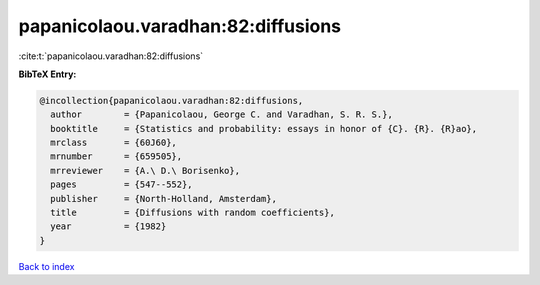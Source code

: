 papanicolaou.varadhan:82:diffusions
===================================

:cite:t:`papanicolaou.varadhan:82:diffusions`

**BibTeX Entry:**

.. code-block:: bibtex

   @incollection{papanicolaou.varadhan:82:diffusions,
     author        = {Papanicolaou, George C. and Varadhan, S. R. S.},
     booktitle     = {Statistics and probability: essays in honor of {C}. {R}. {R}ao},
     mrclass       = {60J60},
     mrnumber      = {659505},
     mrreviewer    = {A.\ D.\ Borisenko},
     pages         = {547--552},
     publisher     = {North-Holland, Amsterdam},
     title         = {Diffusions with random coefficients},
     year          = {1982}
   }

`Back to index <../By-Cite-Keys.html>`_
